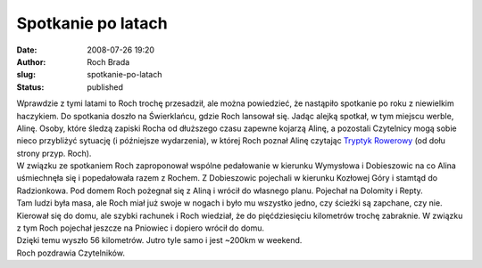 Spotkanie po latach
###################
:date: 2008-07-26 19:20
:author: Roch Brada
:slug: spotkanie-po-latach
:status: published

| Wprawdzie z tymi latami to Roch trochę przesadził, ale można powiedzieć, że nastąpiło spotkanie po roku z niewielkim haczykiem. Do spotkania doszło na Świerklańcu, gdzie Roch lansował się. Jadąc alejką spotkał, w tym miejscu werble, Alinę. Osoby, które śledzą zapiski Rocha od dłuższego czasu zapewne kojarzą Alinę, a pozostali Czytelnicy mogą sobie nieco przybliżyć sytuację (i późniejsze wydarzenia), w której Roch poznał Alinę czytając `Tryptyk Rowerowy <http://my.opera.com/Gusioo/blog/index.dml/tag/Tryptyk%20Rowerowy>`__ (od dołu strony przyp. Roch).
| W związku ze spotkaniem Roch zaproponował wspólne pedałowanie w kierunku Wymysłowa i Dobieszowic na co Alina uśmiechnęła się i popedałowała razem z Rochem. Z Dobieszowic pojechali w kierunku Kozłowej Góry i stamtąd do Radzionkowa. Pod domem Roch pożegnał się z Aliną i wrócił do własnego planu. Pojechał na Dolomity i Repty.
| Tam ludzi była masa, ale Roch miał już swoje w nogach i było mu wszystko jedno, czy ścieżki są zapchane, czy nie. Kierował się do domu, ale szybki rachunek i Roch wiedział, że do pięćdziesięciu kilometrów trochę zabraknie. W związku z tym Roch pojechał jeszcze na Pniowiec i dopiero wrócił do domu.
| Dzięki temu wyszło 56 kilometrów. Jutro tyle samo i jest ~200km w weekend.
| Roch pozdrawia Czytelników.
